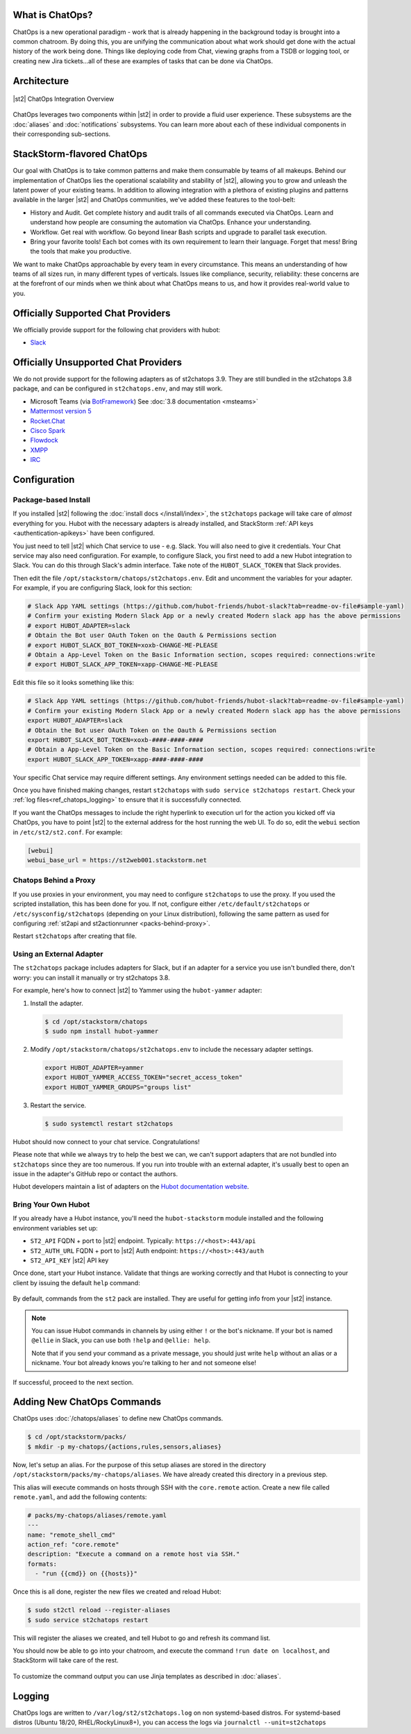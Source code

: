 .. _ref-chatops:

What is ChatOps?
================

ChatOps is a new operational paradigm - work that is already happening in the background today is
brought into a common chatroom. By doing this, you are unifying the communication about what work
should get done with the actual history of the work being done. Things like deploying code from
Chat, viewing graphs from a TSDB or logging tool, or creating new Jira tickets...all of these are
examples of tasks that can be done via ChatOps.

Architecture
============

.. figure:: /_static/images/chatops_architecture.png
    :align: center

    |st2| ChatOps Integration Overview

ChatOps leverages two components within |st2| in order to provide a fluid user experience. These
subsystems are the :doc:`aliases` and :doc:`notifications` subsystems. You can learn more about
each of these individual components in their corresponding sub-sections.

StackStorm-flavored ChatOps
===========================

Our goal with ChatOps is to take common patterns and make them consumable by teams of all makeups.
Behind our implementation of ChatOps lies the operational scalability and stability of |st2|,
allowing you to grow and unleash the latent power of your existing teams. In addition to allowing
integration with a plethora of existing plugins and patterns available in the larger |st2| and
ChatOps communities, we've added these features to the tool-belt:

* History and Audit. Get complete history and audit trails of all commands executed via ChatOps.
  Learn and understand how people are consuming the automation via ChatOps. Enhance your
  understanding.
* Workflow. Get real with workflow. Go beyond linear Bash scripts and upgrade to parallel task
  execution.
* Bring your favorite tools! Each bot comes with its own requirement to learn their language.
  Forget that mess! Bring the tools that make you productive.

We want to make ChatOps approachable by every team in every circumstance. This means an
understanding of how teams of all sizes run, in many different types of verticals. Issues like
compliance, security, reliability: these concerns are at the forefront of our minds when we think
about what ChatOps means to us, and how it provides real-world value to you.

.. _chatops-configuration:

Officially Supported Chat Providers
===================================

We officially provide support for the following chat providers with hubot:

* `Slack <https://github.com/hubot-friends/hubot-slack>`_

Officially Unsupported Chat Providers
=====================================

We do not provide support for the following adapters as of st2chatops 3.9. They are still bundled in the
st2chatops 3.8 package, and can be configured in ``st2chatops.env``, and may still work.

* Microsoft Teams (via `BotFramework <https://github.com/Microsoft/BotFramework-Hubot>`_) See :doc:`3.8 documentation <msteams>`
* `Mattermost version 5 <https://github.com/loafoe/hubot-matteruser>`_
* `Rocket.Chat <https://github.com/RocketChat/hubot-rocketchat>`_
* `Cisco Spark <https://github.com/tonybaloney/hubot-spark>`_
* `Flowdock <https://github.com/flowdock/hubot-flowdock>`_
* `XMPP <https://github.com/markstory/hubot-xmpp>`_
* `IRC <https://github.com/nandub/hubot-irc>`_

Configuration
=============

Package-based Install
~~~~~~~~~~~~~~~~~~~~~

If you installed |st2| following the :doc:`install docs </install/index>`, the ``st2chatops``
package will take care of `almost` everything for you. Hubot with the necessary adapters is already
installed, and StackStorm :ref:`API keys <authentication-apikeys>` have been configured. 

You just need to tell |st2| which Chat service to use - e.g. Slack. You will also need
to give it credentials. Your Chat service may also need configuration. For example, to configure Slack,
you first need to add a new Hubot integration to Slack. You can do this through Slack's admin interface.
Take note of the ``HUBOT_SLACK_TOKEN`` that Slack provides.

Then edit the file ``/opt/stackstorm/chatops/st2chatops.env``. Edit and uncomment the variables for 
your adapter. For example, if you are configuring Slack, look for this section:

.. code-block:: bash

    # Slack App YAML settings (https://github.com/hubot-friends/hubot-slack?tab=readme-ov-file#sample-yaml)
    # Confirm your existing Modern Slack App or a newly created Modern slack app has the above permissions
    # export HUBOT_ADAPTER=slack
    # Obtain the Bot user OAuth Token on the Oauth & Permissions section
    # export HUBOT_SLACK_BOT_TOKEN=xoxb-CHANGE-ME-PLEASE
    # Obtain a App-Level Token on the Basic Information section, scopes required: connections:write
    # export HUBOT_SLACK_APP_TOKEN=xapp-CHANGE-ME-PLEASE

Edit this file so it looks something like this:

.. code-block:: bash

    # Slack App YAML settings (https://github.com/hubot-friends/hubot-slack?tab=readme-ov-file#sample-yaml)
    # Confirm your existing Modern Slack App or a newly created Modern slack app has the above permissions
    export HUBOT_ADAPTER=slack
    # Obtain the Bot user OAuth Token on the Oauth & Permissions section
    export HUBOT_SLACK_BOT_TOKEN=xoxb-####-####-####
    # Obtain a App-Level Token on the Basic Information section, scopes required: connections:write
    export HUBOT_SLACK_APP_TOKEN=xapp-####-####-####

Your specific Chat service may require different settings. Any environment settings needed can be
added to this file. 

Once you have finished making changes, restart ``st2chatops`` with ``sudo service st2chatops restart``.
Check your :ref:`log files<ref_chatops_logging>` to ensure that it is successfully connected. 

If you want the ChatOps messages to include the right hyperlink to execution url for the action
you kicked off via ChatOps, you have to point |st2| to the external address for the host running
the web UI. To do so, edit the ``webui`` section in ``/etc/st2/st2.conf``. For example:

.. code-block:: ini

    [webui]
    webui_base_url = https://st2web001.stackstorm.net

Chatops Behind a Proxy
~~~~~~~~~~~~~~~~~~~~~~

If you use proxies in your environment, you may need to configure ``st2chatops`` to use the proxy. If you used
the scripted installation, this has been done for you. If not, configure either ``/etc/default/st2chatops`` or
``/etc/sysconfig/st2chatops`` (depending on your Linux distribution), following the same pattern as used for
configuring :ref:`st2api and st2actionrunner <packs-behind-proxy>`.

Restart ``st2chatops`` after creating that file.

Using an External Adapter
~~~~~~~~~~~~~~~~~~~~~~~~~

The ``st2chatops`` package includes adapters for Slack, but if an
adapter for a service you use isn't bundled there, don't worry: you can install it manually or try st2chatops 3.8.

For example, here's how to connect |st2| to Yammer using the ``hubot-yammer`` adapter:

1. Install the adapter.

  .. code-block:: bash

    $ cd /opt/stackstorm/chatops
    $ sudo npm install hubot-yammer


2. Modify ``/opt/stackstorm/chatops/st2chatops.env`` to include
   the necessary adapter settings.

  .. code-block:: bash

    export HUBOT_ADAPTER=yammer
    export HUBOT_YAMMER_ACCESS_TOKEN="secret_access_token"
    export HUBOT_YAMMER_GROUPS="groups list"


3. Restart the service.

  .. code-block:: bash

    $ sudo systemctl restart st2chatops

Hubot should now connect to your chat service. Congratulations!

Please note that while we always try to help the best we can, we can't support adapters that are
not bundled into ``st2chatops`` since they are too numerous. If you run into trouble with an
external adapter, it's usually best to open an issue in the adapter's GitHub repo or contact the
authors.

Hubot developers maintain a list of adapters on the
`Hubot documentation website <https://hubot.github.com/docs/adapters/>`_.

Bring Your Own Hubot
~~~~~~~~~~~~~~~~~~~~

If you already have a Hubot instance, you'll need the ``hubot-stackstorm`` module installed and
the following environment variables set up:

-  ``ST2_API`` FQDN + port to |st2| endpoint. Typically: ``https://<host>:443/api``
-  ``ST2_AUTH_URL`` FQDN + port to |st2| Auth endpoint: ``https://<host>:443/auth``
-  ``ST2_API_KEY`` |st2| API key

Once done, start your Hubot instance. Validate that things are working correctly and that Hubot
is connecting to your client by issuing the default ``help`` command:

.. figure:: /_static/images/chatops_demo.gif

By default, commands from the ``st2`` pack are installed. They are useful for getting info from
your |st2| instance.

.. note::

    You can issue Hubot commands in channels by using either ``!`` or the bot's nickname. If your
    bot is named ``@ellie`` in Slack, you can use both ``!help`` and ``@ellie: help``.

    Note that if you send your command as a private message, you should just write ``help``
    without an alias or a nickname. Your bot already knows you're talking to her and not someone
    else!

If successful, proceed to the next section.

Adding New ChatOps Commands
===========================

ChatOps uses :doc:`/chatops/aliases` to define new ChatOps commands.

.. code-block:: bash

    $ cd /opt/stackstorm/packs/
    $ mkdir -p my-chatops/{actions,rules,sensors,aliases}

Now, let's setup an alias. For the purpose of this setup aliases are stored in the directory
``/opt/stackstorm/packs/my-chatops/aliases``. We have already created this directory in a previous
step. 

This alias will execute commands on hosts through SSH with the ``core.remote`` action. Create a
new file called ``remote.yaml``, and add the following contents:

.. code-block:: yaml

    # packs/my-chatops/aliases/remote.yaml
    ---
    name: "remote_shell_cmd"
    action_ref: "core.remote"
    description: "Execute a command on a remote host via SSH."
    formats:
      - "run {{cmd}} on {{hosts}}"

Once this is all done, register the new files we created and reload Hubot:

.. code-block:: bash

    $ sudo st2ctl reload --register-aliases
    $ sudo service st2chatops restart

This will register the aliases we created, and tell Hubot to go and refresh its command list.

You should now be able to go into your chatroom, and execute the command
``!run date on localhost``, and StackStorm will take care of the rest.

.. figure:: /_static/images/chatops_command_out.png

To customize the command output you can use Jinja templates as described in :doc:`aliases`.

.. _ref_chatops_logging:

Logging
=======

ChatOps logs are written to ``/var/log/st2/st2chatops.log`` on non systemd-based distros. For
systemd-based distros (Ubuntu 18/20, RHEL/RockyLinux8+), you can access the logs via
``journalctl --unit=st2chatops``
